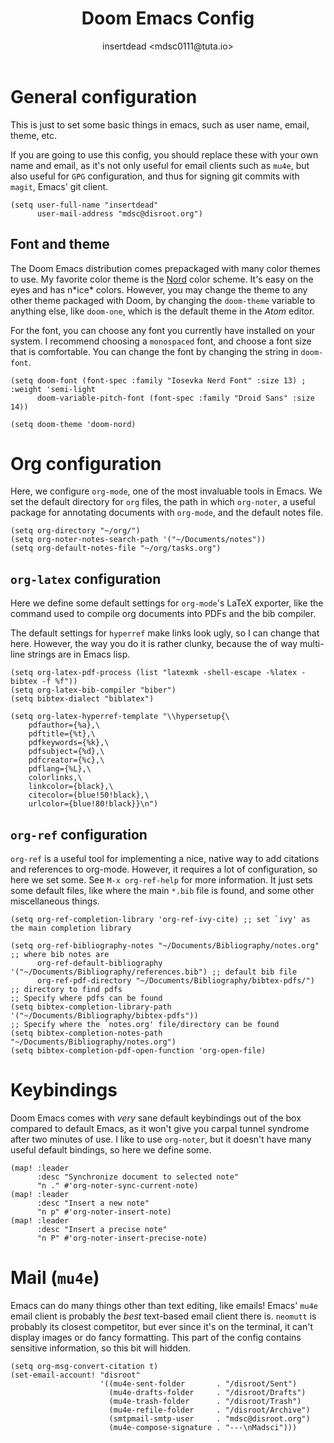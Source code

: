 #+TITLE: Doom Emacs Config
#+AUTHOR: insertdead <mdsc0111@tuta.io>

*   General configuration
This is just to set some basic things in emacs, such as user name, email, theme, etc.

If you are going to use this config, you should replace these with your own name and email, as it's not only useful for email clients such as ~mu4e~, but also useful for ~GPG~ configuration, and thus for signing git commits with ~magit~, Emacs' git client.
#+begin_src elisp
(setq user-full-name "insertdead"
      user-mail-address "mdsc@disroot.org")
#+end_src

**   Font and theme
The Doom Emacs distribution comes prepackaged with many color themes to use.
My favorite color theme is the [[https://nordtheme.com][Nord]] color scheme. It's easy on the eyes and has n*ice* colors.
However, you may change the theme to any other theme packaged with Doom, by changing the ~doom-theme~ variable to anything else, like ~doom-one~, which is the default theme in the /Atom/ editor.

For the font, you can choose any font you currently have installed on your system.
I recommend choosing a =monospaced= font, and choose a font size that is comfortable.
You can change the font by changing the string in ~doom-font~.

#+begin_src elisp
(setq doom-font (font-spec :family "Iosevka Nerd Font" :size 13) ; :weight 'semi-light
      doom-variable-pitch-font (font-spec :family "Droid Sans" :size 14))

(setq doom-theme 'doom-nord)
#+end_src

*   Org configuration
Here, we configure ~org-mode~, one of the most invaluable tools in Emacs.
We set the default directory for ~org~ files, the path in which ~org-noter~, a useful package for annotating documents with ~org-mode~, and the default notes file.
#+begin_src elisp
(setq org-directory "~/org/")
(setq org-noter-notes-search-path '("~/Documents/notes"))
(setq org-default-notes-file "~/org/tasks.org")
#+end_src

**  ~org-latex~ configuration
Here we define some default settings for ~org-mode~'s LaTeX exporter, like the command used to compile org documents into PDFs and the bib compiler.

The default settings for ~hyperref~ make links look ugly, so I can change that here.
However, the way you do it is rather clunky, because the of way multi-line strings are in Emacs lisp.
#+begin_src elisp
(setq org-latex-pdf-process (list "latexmk -shell-escape -%latex -bibtex -f %f"))
(setq org-latex-bib-compiler "biber")
(setq bibtex-dialect "biblatex")

(setq org-latex-hyperref-template "\\hypersetup{\
    pdfauthor={%a},\
    pdftitle={%t},\
    pdfkeywords={%k},\
    pdfsubject={%d},\
    pdfcreator={%c},\
    pdflang={%L},\
    colorlinks,\
    linkcolor={black},\
    citecolor={blue!50!black},\
    urlcolor={blue!80!black}}\n")
#+end_src

** ~org-ref~ configuration
~org-ref~ is a useful tool for implementing a nice, native way to add citations and references to org-mode.
However, it requires a lot of configuration, so here we set some. See =M-x org-ref-help= for more information.
It just sets some default files, like where the main ~*.bib~ file is found, and some other miscellaneous things.
#+begin_src elisp
(setq org-ref-completion-library 'org-ref-ivy-cite) ;; set `ivy' as the main completion library

(setq org-ref-bibliography-notes "~/Documents/Bibliography/notes.org" ;; where bib notes are
      org-ref-default-bibliography '("~/Documents/Bibliography/references.bib") ;; default bib file
      org-ref-pdf-directory "~/Documents/Bibliography/bibtex-pdfs/") ;; directory to find pdfs
;; Specify where pdfs can be found
(setq bibtex-completion-library-path '("~/Documents/Bibliography/bibtex-pdfs"))
;; Specify where the `notes.org' file/directory can be found
(setq bibtex-completion-notes-path "~/Documents/Bibliography/notes.org")
(setq bibtex-completion-pdf-open-function 'org-open-file)
#+end_src

*   Keybindings
Doom Emacs comes with /very/ sane default keybindings out of the box compared to default Emacs, as it won't give you carpal tunnel syndrome after two minutes of use. I like to use ~org-noter~, but it doesn't have many useful default bindings, so here we define some.
#+begin_src elisp
(map! :leader
      :desc "Synchronize document to selected note"
      "n ." #'org-noter-sync-current-note)
(map! :leader
      :desc "Insert a new note"
      "n p" #'org-noter-insert-note)
(map! :leader
      :desc "Insert a precise note"
      "n P" #'org-noter-insert-precise-note)
#+end_src

*   Mail (~mu4e~)
Emacs can do many things other than text editing, like emails!
Emacs' ~mu4e~ email client is probably the /best/ text-based email client there is.
~neomutt~ is probably its closest competitor, but ever since it's on the terminal, it can't display images or do fancy formatting.
This part of the config contains sensitive information, so this bit will hidden.
#+begin_src elisp
(setq org-msg-convert-citation t)
(set-email-account! "disroot"
                    '((mu4e-sent-folder       . "/disroot/Sent")
                      (mu4e-drafts-folder     . "/disroot/Drafts")
                      (mu4e-trash-folder      . "/disroot/Trash")
                      (mu4e-refile-folder     . "/disroot/Archive")
                      (smtpmail-smtp-user     . "mdsc@disroot.org")
                      (mu4e-compose-signature . "---\nMadsci")))
#+end_src
